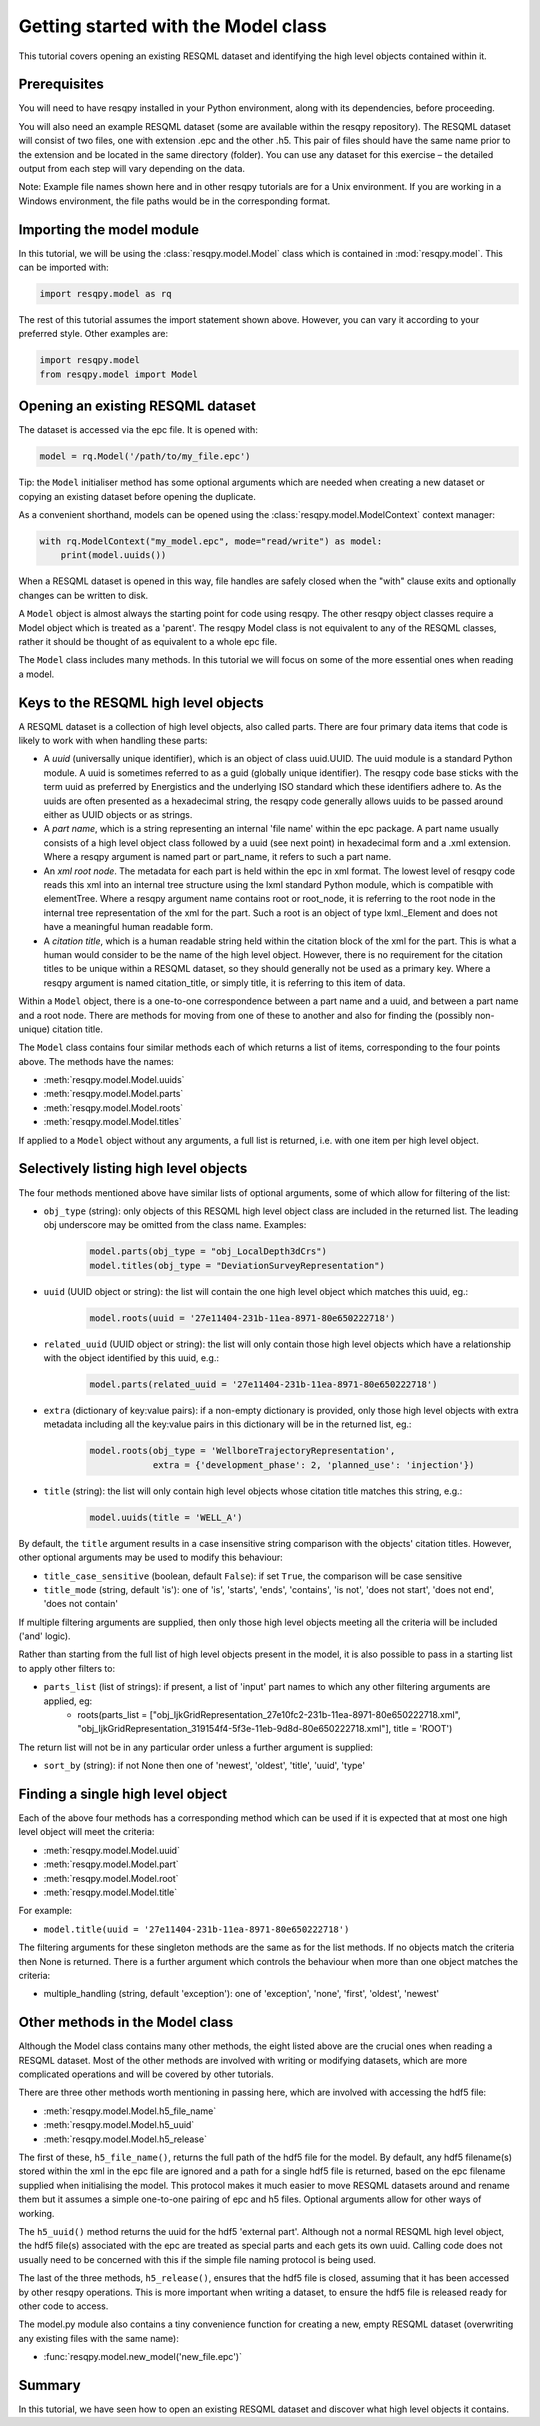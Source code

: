 Getting started with the Model class
====================================

This tutorial covers opening an existing RESQML dataset and identifying the high level objects contained within it.

Prerequisites
-------------
You will need to have resqpy installed in your Python environment, along with its dependencies, before proceeding.

You will also need an example RESQML dataset (some are available within the resqpy repository). The RESQML dataset will consist of two files, one with extension .epc and the other .h5. This pair of files should have the same name prior to the extension and be located in the same directory (folder). You can use any dataset for this exercise – the detailed output from each step will vary depending on the data.

Note: Example file names shown here and in other resqpy tutorials are for a Unix environment. If you are working in a Windows environment, the file paths would be in the corresponding format.

Importing the **model** module
------------------------------
In this tutorial, we will be using the :class:`resqpy.model.Model` class which is contained in :mod:`resqpy.model`. This can be imported with:

.. code-block:: python

    import resqpy.model as rq

The rest of this tutorial assumes the import statement shown above. However, you can vary it according to your preferred style. Other examples are:

.. code-block:: python

    import resqpy.model
    from resqpy.model import Model

Opening an existing RESQML dataset
----------------------------------
The dataset is accessed via the epc file. It is opened with:

.. code-block:: python

    model = rq.Model('/path/to/my_file.epc')

Tip: the ``Model`` initialiser method has some optional arguments which are needed when creating a new dataset or copying an existing dataset before opening the duplicate.

As a convenient shorthand, models can be opened using the :class:`resqpy.model.ModelContext` context manager:

.. code-block:: python

    with rq.ModelContext("my_model.epc", mode="read/write") as model:
        print(model.uuids())

When a RESQML dataset is opened in this way, file handles are safely closed when the "with" clause exits and optionally changes can be written to disk.

A ``Model`` object is almost always the starting point for code using resqpy. The other resqpy object classes require a Model object which is treated as a 'parent'. The resqpy Model class is not equivalent to any of the RESQML classes, rather it should be thought of as equivalent to a whole epc file.

The ``Model`` class includes many methods. In this tutorial we will focus on some of the more essential ones when reading a model.

Keys to the RESQML high level objects
-------------------------------------
A RESQML dataset is a collection of high level objects, also called parts. There are four primary data items that code is likely to work with when handling these parts:

* A *uuid* (universally unique identifier), which is an object of class uuid.UUID. The uuid module is a standard Python module. A uuid is sometimes referred to as a guid (globally unique identifier). The resqpy code base sticks with the term uuid as preferred by Energistics and the underlying ISO standard which these identifiers adhere to. As the uuids are often presented as a hexadecimal string, the resqpy code generally allows uuids to be passed around either as UUID objects or as strings.
* A *part name*, which is a string representing an internal 'file name' within the epc package. A part name usually consists of a high level object class followed by a uuid (see next point) in hexadecimal form and a .xml extension. Where a resqpy argument is named part or part_name, it refers to such a part name.
* An *xml root node*. The metadata for each part is held within the epc in xml format. The lowest level of resqpy code reads this xml into an internal tree structure using the lxml standard Python module, which is compatible with elementTree. Where a resqpy argument name contains root or root_node, it is referring to the root node in the internal tree representation of the xml for the part. Such a root is an object of type lxml._Element and does not have a meaningful human readable form.
* A *citation title*, which is a human readable string held within the citation block of the xml for the part. This is what a human would consider to be the name of the high level object. However, there is no requirement for the citation titles to be unique within a RESQML dataset, so they should generally not be used as a primary key. Where a resqpy argument is named citation_title, or simply title, it is referring to this item of data.

Within a ``Model`` object, there is a one-to-one correspondence between a part name and a uuid, and between a part name and a root node. There are methods for moving from one of these to another and also for finding the (possibly non-unique) citation title.

The ``Model`` class contains four similar methods each of which returns a list of items, corresponding to the four points above. The methods have the names:

* :meth:`resqpy.model.Model.uuids`
* :meth:`resqpy.model.Model.parts`
* :meth:`resqpy.model.Model.roots`
* :meth:`resqpy.model.Model.titles`

If applied to a ``Model`` object without any arguments, a full list is returned, i.e. with one item per high level object.

Selectively listing high level objects
--------------------------------------
The four methods mentioned above have similar lists of optional arguments, some of which allow for filtering of the list:

* ``obj_type`` (string): only objects of this RESQML high level object class are included in the returned list. The leading obj underscore may be omitted from the class name. Examples:
    .. code-block:: python

        model.parts(obj_type = "obj_LocalDepth3dCrs")
        model.titles(obj_type = "DeviationSurveyRepresentation")

* ``uuid`` (UUID object or string): the list will contain the one high level object which matches this uuid, eg.:
    .. code-block:: python

        model.roots(uuid = '27e11404-231b-11ea-8971-80e650222718')

* ``related_uuid`` (UUID object or string): the list will only contain those high level objects which have a relationship with the object identified by this uuid, e.g.:
    .. code-block:: python

        model.parts(related_uuid = '27e11404-231b-11ea-8971-80e650222718')

* ``extra`` (dictionary of key:value pairs): if a non-empty dictionary is provided, only those high level objects with extra metadata including all the key:value pairs in this dictionary will be in the returned list, eg.:
    .. code-block:: python

        model.roots(obj_type = 'WellboreTrajectoryRepresentation',
                    extra = {'development_phase': 2, 'planned_use': 'injection'})

* ``title`` (string): the list will only contain high level objects whose citation title matches this string, e.g.:
    .. code-block:: python

        model.uuids(title = 'WELL_A')

By default, the ``title`` argument results in a case insensitive string comparison with the objects' citation titles. However, other optional arguments may be used to modify this behaviour:

* ``title_case_sensitive`` (boolean, default ``False``): if set ``True``, the comparison will be case sensitive
* ``title_mode`` (string, default 'is'): one of 'is', 'starts', 'ends', 'contains', 'is not', 'does not start', 'does not end', 'does not contain'

If multiple filtering arguments are supplied, then only those high level objects meeting all the criteria will be included ('and' logic).

Rather than starting from the full list of high level objects present in the model, it is also possible to pass in a starting list to apply other filters to:

* ``parts_list`` (list of strings): if present, a list of 'input' part names to which any other filtering arguments are applied, eg:
    * roots(parts_list = ["obj_IjkGridRepresentation_27e10fc2-231b-11ea-8971-80e650222718.xml", "obj_IjkGridRepresentation_319154f4-5f3e-11eb-9d8d-80e650222718.xml"], title = 'ROOT')

The return list will not be in any particular order unless a further argument is supplied:

* ``sort_by`` (string): if not None then one of 'newest', 'oldest', 'title', 'uuid', 'type'

Finding a single high level object
----------------------------------
Each of the above four methods has a corresponding method which can be used if it is expected that at most one high level object will meet the criteria:

* :meth:`resqpy.model.Model.uuid`
* :meth:`resqpy.model.Model.part`
* :meth:`resqpy.model.Model.root`
* :meth:`resqpy.model.Model.title`

For example:

* ``model.title(uuid = '27e11404-231b-11ea-8971-80e650222718')``

The filtering arguments for these singleton methods are the same as for the list methods. If no objects match the criteria then None is returned. There is a further argument which controls the behaviour when more than one object matches the criteria:

* multiple_handling (string, default 'exception'): one of 'exception', 'none', 'first', 'oldest', 'newest'

Other methods in the Model class
--------------------------------
Although the Model class contains many other methods, the eight listed above are the crucial ones when reading a RESQML dataset. Most of the other methods are involved with writing or modifying datasets, which are more complicated operations and will be covered by other tutorials.

There are three other methods worth mentioning in passing here, which are involved with accessing the hdf5 file:

* :meth:`resqpy.model.Model.h5_file_name`
* :meth:`resqpy.model.Model.h5_uuid`
* :meth:`resqpy.model.Model.h5_release`

The first of these, ``h5_file_name()``, returns the full path of the hdf5 file for the model. By default, any hdf5 filename(s) stored within the xml in the epc file are ignored and a path for a single hdf5 file is returned, based on the epc filename supplied when initialising the model. This protocol makes it much easier to move RESQML datasets around and rename them but it assumes a simple one-to-one pairing of epc and h5 files. Optional arguments allow for other ways of working.

The ``h5_uuid()`` method returns the uuid for the hdf5 'external part'. Although not a normal RESQML high level object, the hdf5 file(s) associated with the epc are treated as special parts and each gets its own uuid. Calling code does not usually need to be concerned with this if the simple file naming protocol is being used.

The last of the three methods, ``h5_release()``, ensures that the hdf5 file is closed, assuming that it has been accessed by other resqpy operations. This is more important when writing a dataset, to ensure the hdf5 file is released ready for other code to access.

The model.py module also contains a tiny convenience function for creating a new, empty RESQML dataset (overwriting any existing files with the same name):

* :func:`resqpy.model.new_model('new_file.epc')`

Summary
-------
In this tutorial, we have seen how to open an existing RESQML dataset and discover what high level objects it contains.
